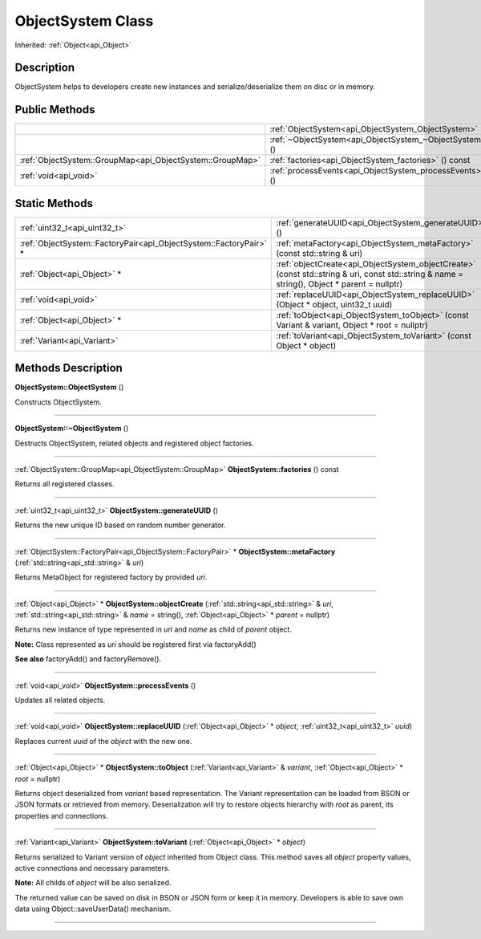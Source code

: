 .. _api_ObjectSystem:
ObjectSystem Class
================

Inherited: :ref:`Object<api_Object>`

.. _api_ObjectSystem_description:
Description
-----------

ObjectSystem helps to developers create new instances and serialize/deserialize them on disc or in memory.



.. _api_ObjectSystem_public:
Public Methods
--------------

+-----------------------------------------------------------+---------------------------------------------------------+
|                                                           | :ref:`ObjectSystem<api_ObjectSystem_ObjectSystem>` ()   |
+-----------------------------------------------------------+---------------------------------------------------------+
|                                                           | :ref:`~ObjectSystem<api_ObjectSystem_~ObjectSystem>` () |
+-----------------------------------------------------------+---------------------------------------------------------+
| :ref:`ObjectSystem::GroupMap<api_ObjectSystem::GroupMap>` | :ref:`factories<api_ObjectSystem_factories>` () const   |
+-----------------------------------------------------------+---------------------------------------------------------+
|                                     :ref:`void<api_void>` | :ref:`processEvents<api_ObjectSystem_processEvents>` () |
+-----------------------------------------------------------+---------------------------------------------------------+

.. _api_ObjectSystem_static:
Static Methods
--------------

+-------------------------------------------------------------------+----------------------------------------------------------------------------------------------------------------------------------------------+
|                                     :ref:`uint32_t<api_uint32_t>` | :ref:`generateUUID<api_ObjectSystem_generateUUID>` ()                                                                                        |
+-------------------------------------------------------------------+----------------------------------------------------------------------------------------------------------------------------------------------+
| :ref:`ObjectSystem::FactoryPair<api_ObjectSystem::FactoryPair>` * | :ref:`metaFactory<api_ObjectSystem_metaFactory>` (const std::string & uri)                                                                   |
+-------------------------------------------------------------------+----------------------------------------------------------------------------------------------------------------------------------------------+
|                                       :ref:`Object<api_Object>` * | :ref:`objectCreate<api_ObjectSystem_objectCreate>` (const std::string & uri, const std::string & name = string(), Object * parent = nullptr) |
+-------------------------------------------------------------------+----------------------------------------------------------------------------------------------------------------------------------------------+
|                                             :ref:`void<api_void>` | :ref:`replaceUUID<api_ObjectSystem_replaceUUID>` (Object * object, uint32_t  uuid)                                                           |
+-------------------------------------------------------------------+----------------------------------------------------------------------------------------------------------------------------------------------+
|                                       :ref:`Object<api_Object>` * | :ref:`toObject<api_ObjectSystem_toObject>` (const Variant & variant, Object * root = nullptr)                                                |
+-------------------------------------------------------------------+----------------------------------------------------------------------------------------------------------------------------------------------+
|                                       :ref:`Variant<api_Variant>` | :ref:`toVariant<api_ObjectSystem_toVariant>` (const Object * object)                                                                         |
+-------------------------------------------------------------------+----------------------------------------------------------------------------------------------------------------------------------------------+

.. _api_ObjectSystem_methods:
Methods Description
-------------------

.. _api_ObjectSystem_ObjectSystem:

**ObjectSystem::ObjectSystem** ()

Constructs ObjectSystem.

----

.. _api_ObjectSystem_~ObjectSystem:

**ObjectSystem::~ObjectSystem** ()

Destructs ObjectSystem, related objects and registered object factories.

----

.. _api_ObjectSystem_factories:

:ref:`ObjectSystem::GroupMap<api_ObjectSystem::GroupMap>`  **ObjectSystem::factories** () const

Returns all registered classes.

----

.. _api_ObjectSystem_generateUUID:

:ref:`uint32_t<api_uint32_t>`  **ObjectSystem::generateUUID** ()

Returns the new unique ID based on random number generator.

----

.. _api_ObjectSystem_metaFactory:

:ref:`ObjectSystem::FactoryPair<api_ObjectSystem::FactoryPair>` * **ObjectSystem::metaFactory** (:ref:`std::string<api_std::string>` & *uri*)

Returns MetaObject for registered factory by provided *uri*.

----

.. _api_ObjectSystem_objectCreate:

:ref:`Object<api_Object>` * **ObjectSystem::objectCreate** (:ref:`std::string<api_std::string>` & *uri*, :ref:`std::string<api_std::string>` & *name* = string(), :ref:`Object<api_Object>` * *parent* = nullptr)

Returns new instance of type represented in *uri* and *name* as child of *parent* object.

**Note:** Class represented as *uri* should be registered first via factoryAdd()

**See also** factoryAdd() and factoryRemove().

----

.. _api_ObjectSystem_processEvents:

:ref:`void<api_void>`  **ObjectSystem::processEvents** ()

Updates all related objects.

----

.. _api_ObjectSystem_replaceUUID:

:ref:`void<api_void>`  **ObjectSystem::replaceUUID** (:ref:`Object<api_Object>` * *object*, :ref:`uint32_t<api_uint32_t>`  *uuid*)

Replaces current *uuid* of the *object* with the new one.

----

.. _api_ObjectSystem_toObject:

:ref:`Object<api_Object>` * **ObjectSystem::toObject** (:ref:`Variant<api_Variant>` & *variant*, :ref:`Object<api_Object>` * *root* = nullptr)

Returns object deserialized from *variant* based representation. The Variant representation can be loaded from BSON or JSON formats or retrieved from memory. Deserialization will try to restore objects hierarchy with *root* as parent, its properties and connections.

----

.. _api_ObjectSystem_toVariant:

:ref:`Variant<api_Variant>`  **ObjectSystem::toVariant** (:ref:`Object<api_Object>` * *object*)

Returns serialized to Variant version of *object* inherited from Object class. This method saves all *object* property values, active connections and necessary parameters.

**Note:** All childs of *object* will be also serialized.

The returned value can be saved on disk in BSON or JSON form or keep it in memory. Developers is able to save own data using Object::saveUserData() mechanism.

----


